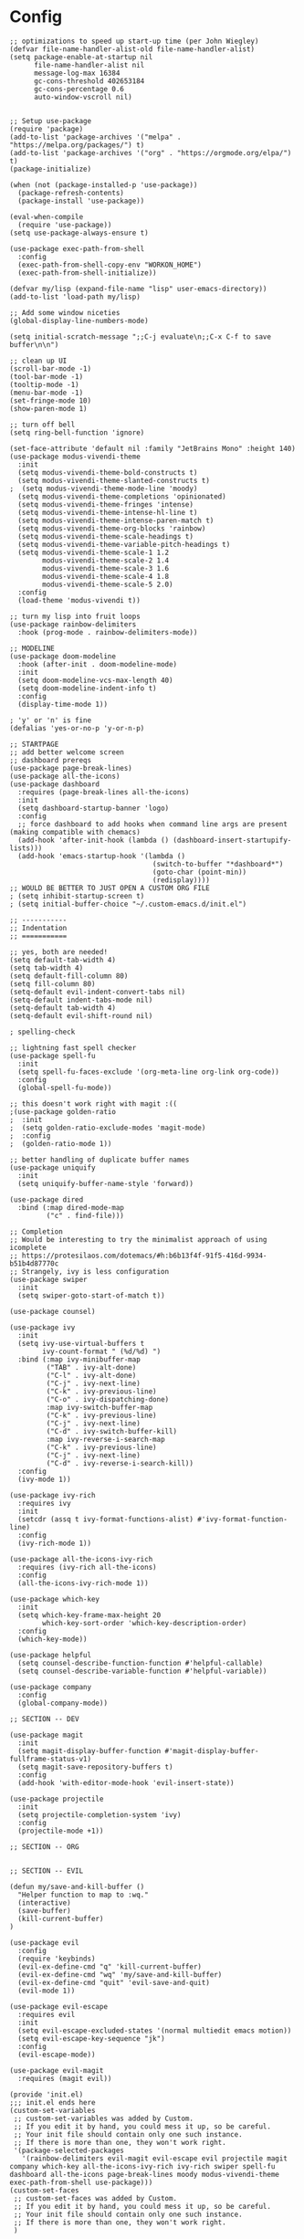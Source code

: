 #+AUTHOR: Drew Bruce
#+EMAIL: drew@drewbruce.com

* Config
#+BEGIN_SRC elisp
;; optimizations to speed up start-up time (per John Wiegley)
(defvar file-name-handler-alist-old file-name-handler-alist)
(setq package-enable-at-startup nil
      file-name-handler-alist nil
      message-log-max 16384
      gc-cons-threshold 402653184
      gc-cons-percentage 0.6
      auto-window-vscroll nil)


;; Setup use-package
(require 'package)
(add-to-list 'package-archives '("melpa" . "https://melpa.org/packages/") t)
(add-to-list 'package-archives '("org" . "https://orgmode.org/elpa/") t)
(package-initialize)

(when (not (package-installed-p 'use-package))
  (package-refresh-contents)
  (package-install 'use-package))

(eval-when-compile
  (require 'use-package))
(setq use-package-always-ensure t)

(use-package exec-path-from-shell
  :config
  (exec-path-from-shell-copy-env "WORKON_HOME")
  (exec-path-from-shell-initialize))

(defvar my/lisp (expand-file-name "lisp" user-emacs-directory))
(add-to-list 'load-path my/lisp)

;; Add some window niceties
(global-display-line-numbers-mode)

(setq initial-scratch-message ";;C-j evaluate\n;;C-x C-f to save buffer\n\n")

;; clean up UI
(scroll-bar-mode -1)
(tool-bar-mode -1)
(tooltip-mode -1)
(menu-bar-mode -1)
(set-fringe-mode 10)
(show-paren-mode 1)

;; turn off bell
(setq ring-bell-function 'ignore)

(set-face-attribute 'default nil :family "JetBrains Mono" :height 140)
(use-package modus-vivendi-theme
  :init
  (setq modus-vivendi-theme-bold-constructs t)
  (setq modus-vivendi-theme-slanted-constructs t)
;  (setq modus-vivendi-theme-mode-line 'moody)
  (setq modus-vivendi-theme-completions 'opinionated)
  (setq modus-vivendi-theme-fringes 'intense)
  (setq modus-vivendi-theme-intense-hl-line t)
  (setq modus-vivendi-theme-intense-paren-match t)
  (setq modus-vivendi-theme-org-blocks 'rainbow)
  (setq modus-vivendi-theme-scale-headings t)
  (setq modus-vivendi-theme-variable-pitch-headings t)
  (setq modus-vivendi-theme-scale-1 1.2
        modus-vivendi-theme-scale-2 1.4
        modus-vivendi-theme-scale-3 1.6
        modus-vivendi-theme-scale-4 1.8
        modus-vivendi-theme-scale-5 2.0)
  :config
  (load-theme 'modus-vivendi t))

;; turn my lisp into fruit loops
(use-package rainbow-delimiters
  :hook (prog-mode . rainbow-delimiters-mode))

;; MODELINE
(use-package doom-modeline
  :hook (after-init . doom-modeline-mode)
  :init
  (setq doom-modeline-vcs-max-length 40)
  (setq doom-modeline-indent-info t)
  :config
  (display-time-mode 1))

; 'y' or 'n' is fine
(defalias 'yes-or-no-p 'y-or-n-p)

;; STARTPAGE
;; add better welcome screen
;; dashboard prereqs
(use-package page-break-lines)
(use-package all-the-icons)
(use-package dashboard
  :requires (page-break-lines all-the-icons)
  :init
  (setq dashboard-startup-banner 'logo)
  :config
  ;; force dashboard to add hooks when command line args are present (making compatible with chemacs)
  (add-hook 'after-init-hook (lambda () (dashboard-insert-startupify-lists)))
  (add-hook 'emacs-startup-hook '(lambda ()
                                   (switch-to-buffer "*dashboard*")
                                   (goto-char (point-min))
                                   (redisplay))))
;; WOULD BE BETTER TO JUST OPEN A CUSTOM ORG FILE
; (setq inhibit-startup-screen t)
; (setq initial-buffer-choice "~/.custom-emacs.d/init.el")

;; -----------
;; Indentation
;; ===========

;; yes, both are needed!
(setq default-tab-width 4)
(setq tab-width 4)
(setq default-fill-column 80)
(setq fill-column 80)
(setq-default evil-indent-convert-tabs nil)
(setq-default indent-tabs-mode nil)
(setq-default tab-width 4)
(setq-default evil-shift-round nil)

; spelling-check

;; lightning fast spell checker
(use-package spell-fu
  :init
  (setq spell-fu-faces-exclude '(org-meta-line org-link org-code))
  :config
  (global-spell-fu-mode))

;; this doesn't work right with magit :((
;(use-package golden-ratio
;  :init
;  (setq golden-ratio-exclude-modes 'magit-mode)
;  :config
;  (golden-ratio-mode 1))

;; better handling of duplicate buffer names
(use-package uniquify
  :init
  (setq uniquify-buffer-name-style 'forward))

(use-package dired
  :bind (:map dired-mode-map
         ("c" . find-file)))

;; Completion
;; Would be interesting to try the minimalist approach of using icomplete
;; https://protesilaos.com/dotemacs/#h:b6b13f4f-91f5-416d-9934-b51b4d87770c
;; Strangely, ivy is less configuration
(use-package swiper
  :init
  (setq swiper-goto-start-of-match t))

(use-package counsel)

(use-package ivy
  :init
  (setq ivy-use-virtual-buffers t
        ivy-count-format " (%d/%d) ")
  :bind (:map ivy-minibuffer-map
         ("TAB" . ivy-alt-done)
         ("C-l" . ivy-alt-done)
         ("C-j" . ivy-next-line)
         ("C-k" . ivy-previous-line)
         ("C-o" . ivy-dispatching-done)
         :map ivy-switch-buffer-map
         ("C-k" . ivy-previous-line)
         ("C-j" . ivy-next-line)
         ("C-d" . ivy-switch-buffer-kill)
         :map ivy-reverse-i-search-map
         ("C-k" . ivy-previous-line)
         ("C-j" . ivy-next-line)
         ("C-d" . ivy-reverse-i-search-kill))
  :config
  (ivy-mode 1))

(use-package ivy-rich
  :requires ivy
  :init
  (setcdr (assq t ivy-format-functions-alist) #'ivy-format-function-line)
  :config
  (ivy-rich-mode 1))

(use-package all-the-icons-ivy-rich
  :requires (ivy-rich all-the-icons)
  :config
  (all-the-icons-ivy-rich-mode 1))

(use-package which-key
  :init
  (setq which-key-frame-max-height 20
        which-key-sort-order 'which-key-description-order)
  :config
  (which-key-mode))

(use-package helpful
  (setq counsel-describe-function-function #'helpful-callable)
  (setq counsel-describe-variable-function #'helpful-variable))

(use-package company
  :config
  (global-company-mode))

;; SECTION -- DEV

(use-package magit
  :init
  (setq magit-display-buffer-function #'magit-display-buffer-fullframe-status-v1)
  (setq magit-save-repository-buffers t)
  :config
  (add-hook 'with-editor-mode-hook 'evil-insert-state))

(use-package projectile
  :init
  (setq projectile-completion-system 'ivy)
  :config
  (projectile-mode +1))

;; SECTION -- ORG


;; SECTION -- EVIL

(defun my/save-and-kill-buffer ()
  "Helper function to map to :wq."
  (interactive)
  (save-buffer)
  (kill-current-buffer)
)

(use-package evil
  :config
  (require 'keybinds)
  (evil-ex-define-cmd "q" 'kill-current-buffer)
  (evil-ex-define-cmd "wq" 'my/save-and-kill-buffer)
  (evil-ex-define-cmd "quit" 'evil-save-and-quit)
  (evil-mode 1))

(use-package evil-escape
  :requires evil
  :init
  (setq evil-escape-excluded-states '(normal multiedit emacs motion))
  (setq evil-escape-key-sequence "jk")
  :config
  (evil-escape-mode))

(use-package evil-magit
  :requires (magit evil))

(provide 'init.el)
;;; init.el ends here
(custom-set-variables
 ;; custom-set-variables was added by Custom.
 ;; If you edit it by hand, you could mess it up, so be careful.
 ;; Your init file should contain only one such instance.
 ;; If there is more than one, they won't work right.
 '(package-selected-packages
   '(rainbow-delimiters evil-magit evil-escape evil projectile magit company which-key all-the-icons-ivy-rich ivy-rich swiper spell-fu dashboard all-the-icons page-break-lines moody modus-vivendi-theme exec-path-from-shell use-package)))
(custom-set-faces
 ;; custom-set-faces was added by Custom.
 ;; If you edit it by hand, you could mess it up, so be careful.
 ;; Your init file should contain only one such instance.
 ;; If there is more than one, they won't work right.
 )

#+END_SRC
